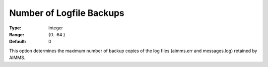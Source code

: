 

.. _Options_ProgressErrorsWarnings-:


Number of Logfile Backups
=========================



:Type:	Integer	
:Range:	{0.. 64 }	
:Default:	0	



This option determines the maximum number of backup copies of the log files (aimms.err and messages.log) retained by AIMMS.



